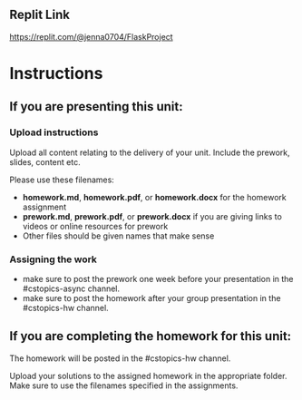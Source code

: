 ** Replit Link
https://replit.com/@jenna0704/FlaskProject

* Instructions

** If you are presenting this unit:

*** Upload instructions
Upload all content relating to the delivery of your unit. Include the
prework, slides, content etc.

Please use these filenames:
- *homework.md*, *homework.pdf*, or *homework.docx* for the homework
  assignment
- *prework.md*, *prework.pdf*, or *prework.docx* if you are giving
  links to videos or online resources for prework
- Other files should be given names that make sense
*** Assigning the work
- make sure to post the prework one week before your presentation in
  the #cstopics-async channel.
- make sure to post the homework after your group presentation in the
  #cstopics-hw channel.
  
** If you are completing the homework for this unit:

The homework will be posted in the #cstopics-hw channel.

Upload your solutions to the assigned homework in the appropriate
folder. Make sure to use the filenames specified in the assignments.

